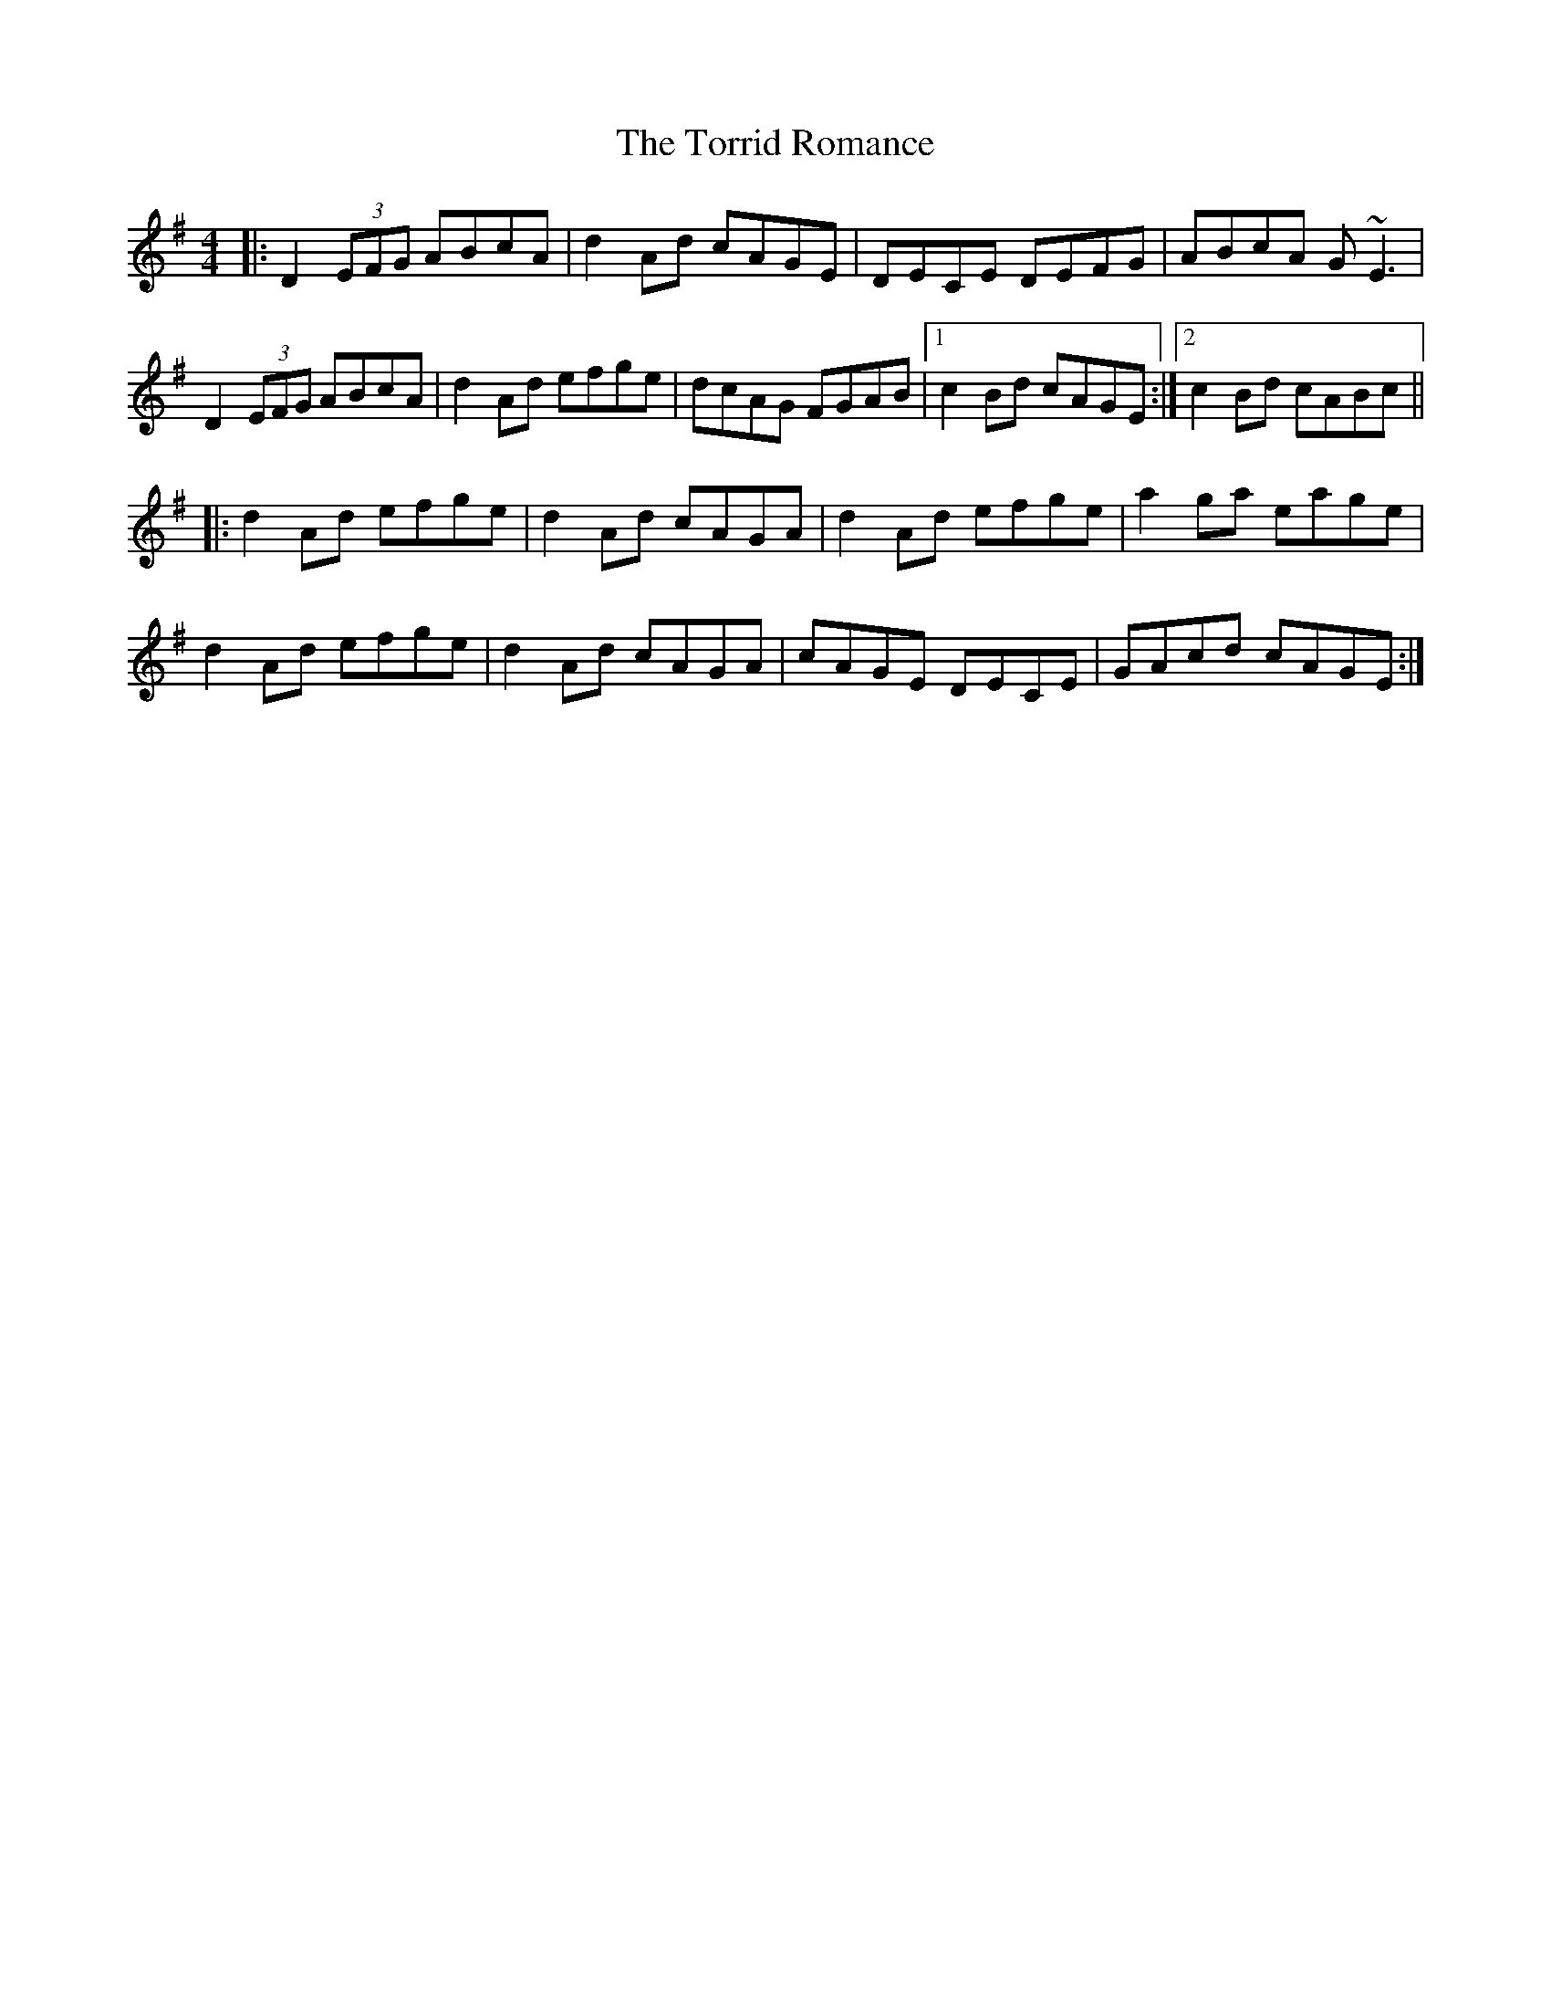 X: 40700
T: Torrid Romance, The
R: reel
M: 4/4
K: Dmixolydian
|:D2(3EFG ABcA|d2Ad cAGE|DECE DEFG|ABcA G~E3|
D2(3EFG ABcA|d2Ad efge|dcAG FGAB|1 c2Bd cAGE:|2 c2Bd cABc||
|:d2Ad efge|d2Ad cAGA|d2Ad efge|a2ga eage|
d2Ad efge|d2Ad cAGA|cAGE DECE|GAcd cAGE:|

